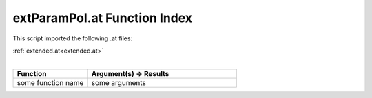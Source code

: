 .. _extParamPol.at:

extParamPol.at Function Index
=======================================================

This script imported the following .at files:

| :ref:`extended.at<extended.at>`
|

.. list-table::
   :widths: 10 20
   :header-rows: 1

   * - Function
     - Argument(s) -> Results
   * - some function name
     - some arguments
